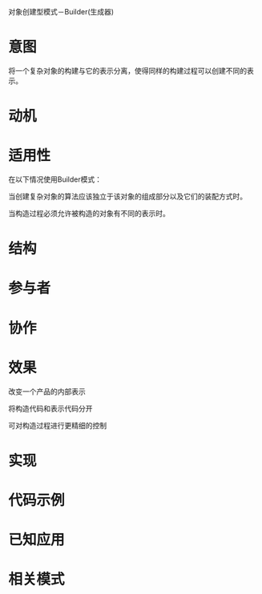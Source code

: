 对象创建型模式－Builder(生成器)

* 意图

  将一个复杂对象的构建与它的表示分离，使得同样的构建过程可以创建不同的表示。

* 动机

* 适用性

  在以下情况使用Builder模式：

  当创建复杂对象的算法应该独立于该对象的组成部分以及它们的装配方式时。

  当构造过程必须允许被构造的对象有不同的表示时。

* 结构

* 参与者

* 协作

* 效果

  改变一个产品的内部表示

  将构造代码和表示代码分开

  可对构造过程进行更精细的控制

* 实现

* 代码示例

* 已知应用

* 相关模式
